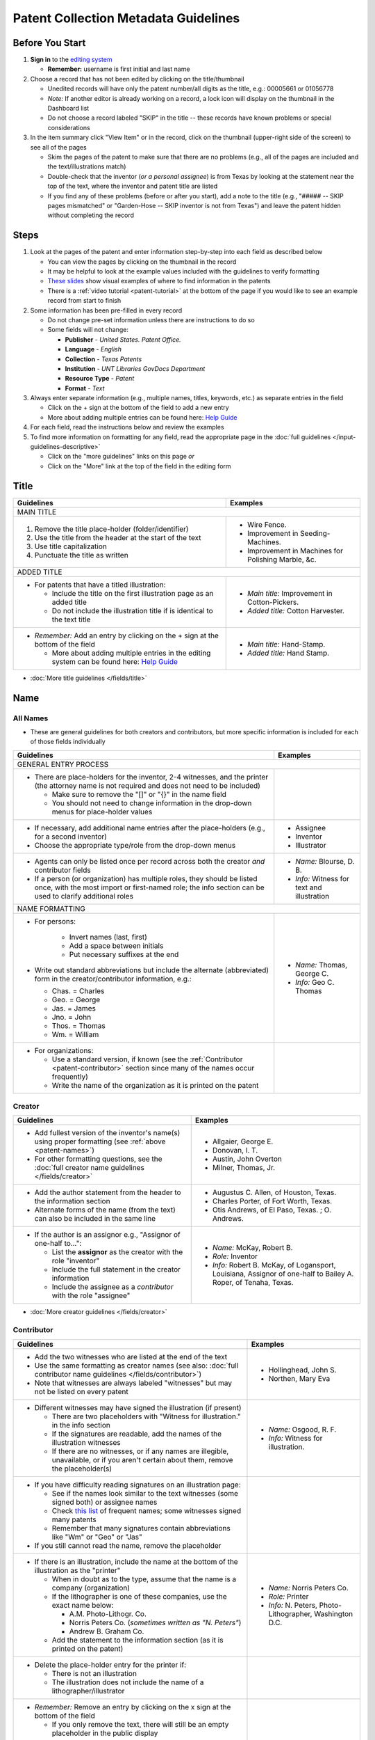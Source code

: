 =====================================
Patent Collection Metadata Guidelines
=====================================

Before You Start
================

1.  **Sign in** to the `editing system <https://edit.texashistory.unt.edu/>`_

    -   **Remember:** username is first initial and last name

2.  Choose a record that has not been edited by clicking on the
    title/thumbnail
    
    -   Unedited records will have only the patent number/all digits as
        the title, e.g.: 00005661 or 01056778
    -   *Note:* If another editor is already working on a record, a lock
        icon will display on the thumbnail in the Dashboard list
    -   Do not choose a record labeled "SKIP" in the title -- these
        records have known problems or special considerations
        
3.  In the item summary click "View Item" or in the record, click on the 
    thumbnail (upper-right side of the screen) to see all of the pages
    
    -   Skim the pages of the patent to make sure that there are no
        problems (e.g., all of the pages are included and the
        text/illustrations match)
    -   Double-check that the inventor (*or a personal assignee*) is from Texas by
        looking at the statement near the top of the text, where the
        inventor and patent title are listed
    -   If you find any of these problems (before or after you start),
        add a note to the title (e.g., "\#\#\#\#\# -- SKIP pages
        mismatched" or "Garden-Hose -- SKIP inventor is not from Texas") 
        and leave the patent hidden without completing the record


Steps
=====

1.  Look at the pages of the patent and enter information step-by-step
    into each field as described below
    
    -   You can view the pages by clicking on the thumbnail in the
        record
    -   It may be helpful to look at the example values included with the guidelines
        to verify formatting
    -   `These slides <https://docs.google.com/presentation/d/1qQ2g_ja1w2k37LX-ACQFeT7I68ePNvbNAECYVmduicg/edit?usp=sharing>`__ show visual examples of where to find information in the patents 
    -   There is a :ref:`video tutorial <patent-tutorial>` at the bottom of the page if you
        would like to see an example record from start to finish
        
2.  Some information has been pre-filled in every record

    -   Do not change pre-set information unless there are instructions
        to do so
    -   Some fields will not change:

        -   **Publisher** - *United States. Patent Office.*
        -   **Language** - *English*
        -   **Collection** - *Texas Patents*
        -   **Institution** - *UNT Libraries GovDocs Department*
        -   **Resource Type** - *Patent*
        -   **Format** - *Text*

3.  Always enter separate information (e.g., multiple names, titles,
    keywords, etc.) as separate entries in the field
    
    -   Click on the + sign at the bottom of the field to add a new
        entry
    -   More about adding multiple entries can be found here: `Help
        Guide <https://edit.texashistory.unt.edu/help/guide/einfo/>`_
        
4.  For each field, read the instructions below and review the examples
5.  To find more information on formatting for any field, read the
    appropriate page in the :doc:`full guidelines </input-guidelines-descriptive>`

    -   Click on the "more guidelines" links on this page *or*
    -   Click on the "More" link at the top of the field in the editing form

.. _patent-title:

Title
=====

+---------------------------------------------------------------+-------------------------------------------+
|**Guidelines**                                                 |**Examples**                               |
+===============================================================+===========================================+
|MAIN TITLE                                                                                                 |
+---------------------------------------------------------------+-------------------------------------------+
|#.   Remove the title place-holder (folder/identifier)         |-  Wire Fence.                             |
|#.   Use the title from the header at the start of the text    |-  Improvement in Seeding-Machines.        |
|#.   Use title capitalization                                  |-  Improvement in Machines for Polishing   |
|#.   Punctuate the title as written                            |   Marble, &c.                             |
+---------------------------------------------------------------+-------------------------------------------+
|ADDED TITLE                                                                                                |
+---------------------------------------------------------------+-------------------------------------------+
|-  For patents that have a titled illustration:                |-  *Main title:* Improvement in            |
|                                                               |   Cotton-Pickers.                         |
|   -   Include the title on the first illustration page as an  |                                           |
|       added title                                             |-  *Added title:* Cotton Harvester.        |
|   -   Do not include the illustration title if is identical to|                                           |
|       the text title                                          |                                           |
+---------------------------------------------------------------+-------------------------------------------+
|-  *Remember:* Add an entry by clicking on the + sign at the   |-  *Main title:* Hand-Stamp.               |
|   bottom of the field                                         |                                           |
|                                                               |-  *Added title:* Hand Stamp.              |
|   -   More about adding multiple entries in the editing       |                                           |
|       system can be found here: `Help Guide`_                 |                                           |
+---------------------------------------------------------------+-------------------------------------------+

*   :doc:`More title guidelines </fields/title>`

.. _patent-names:

Name
====

All Names
---------
-   These are general guidelines for both creators and contributors, but more
    specific information is included for each of those fields individually

+---------------------------------------------------------------+-------------------------------------------+
|**Guidelines**                                                 |**Examples**                               |
+===============================================================+===========================================+
|GENERAL ENTRY PROCESS                                                                                      | 
+---------------------------------------------------------------+-------------------------------------------+
|-   There are place-holders for the inventor, 2-4 witnesses,   |                                           |
|    and the printer (the attorney name is not required and does|                                           |
|    not need to be included)                                   |                                           |
|                                                               |                                           |
|    -   Make sure to remove the "\[\]" or "\{\}" in the name   |                                           |
|        field                                                  |                                           |
|    -   You should not need to change information in the       |                                           |
|        drop-down menus for place-holder values                |                                           |
+---------------------------------------------------------------+-------------------------------------------+
|-   If necessary, add additional name entries after the        |-  Assignee                                |
|    place-holders (e.g., for a second inventor)                |-  Inventor                                |
|-   Choose the appropriate type/role from the drop-down menus  |-  Illustrator                             |
+---------------------------------------------------------------+-------------------------------------------+
|-   Agents can only be listed once per record across both the  |-  *Name:* Blourse, D. B.                  |
|    creator *and* contributor fields                           |                                           |
|-   If a person (or organization) has multiple roles, they     |-  *Info:* Witness for text and            |
|    should be listed once, with the most import or first-named |   illustration                            |
|    role; the info section can be used to clarify additional   |                                           |
|    roles                                                      |                                           |
+---------------------------------------------------------------+-------------------------------------------+
|NAME FORMATTING                                                                                            |
+---------------------------------------------------------------+-------------------------------------------+
|-  For persons:                                                |                                           |
|                                                               |                                           |
|    -   Invert names (last, first)                             |                                           |
|    -   Add a space between initials                           |                                           |
|    -   Put necessary suffixes at the end                      |                                           |
|                                                               |                                           |
|-   Write out standard abbreviations but include the alternate |-  *Name:* Thomas, George C.               |
|    (abbreviated) form in the creator/contributor information, |                                           |
|    e.g.:                                                      |-  *Info:* Geo C. Thomas                   |
|                                                               |                                           |
|    -   Chas. = Charles                                        |                                           |
|    -   Geo. = George                                          |                                           |
|    -   Jas. = James                                           |                                           |
|    -   Jno. = John                                            |                                           |
|    -   Thos. = Thomas                                         |                                           |
|    -   Wm. = William                                          |                                           |
+---------------------------------------------------------------+-------------------------------------------+
|-  For organizations:                                          |                                           |
|                                                               |                                           |
|   -   Use a standard version, if known                        |                                           |
|       (see the :ref:`Contributor <patent-contributor>` section|                                           |
|       since many of the names occur frequently)               |                                           |
|   -   Write the name of the organization as it is printed on  |                                           |
|       the patent                                              |                                           |
+---------------------------------------------------------------+-------------------------------------------+


.. _patent-creator:

Creator
-------

+---------------------------------------------------------------+-------------------------------------------+
|**Guidelines**                                                 |**Examples**                               |
+===============================================================+===========================================+
|-   Add fullest version of the inventor's name(s) using proper |-   Allgaier, George E.                    |
|    formatting (see :ref:`above <patent-names>`)               |-   Donovan, I. T.                         |
|-   For other formatting questions, see the :doc:`full creator |-   Austin, John Overton                   |
|    name guidelines </fields/creator>`                         |-   Milner, Thomas, Jr.                    |
+---------------------------------------------------------------+-------------------------------------------+
|-   Add the author statement from the header to the information|-   Augustus C. Allen, of Houston, Texas.  |
|    section                                                    |-   Charles Porter, of Fort Worth, Texas.  |
|-   Alternate forms of the name (from the text) can also be    |-   Otis Andrews, of El Paso, Texas. ; O.  |
|    included in the same line                                  |    Andrews.                               |
+---------------------------------------------------------------+-------------------------------------------+
|-   If the author is an assignor e.g., "Assignor of one-half   |-   *Name:* McKay, Robert B.               |
|    to...":                                                    |-   *Role:* Inventor                       |
|                                                               |-   *Info:* Robert B. McKay, of Logansport,|
|    -   List the **assignor** as the creator with the role     |    Louisiana, Assignor of one-half to     |
|        "inventor"                                             |    Bailey A. Roper, of Tenaha, Texas.     |
|    -   Include the full statement in the creator information  |                                           |
|    -   Include the assignee as a *contributor* with the role  |                                           |
|        "assignee"                                             |                                           |
+---------------------------------------------------------------+-------------------------------------------+

*   :doc:`More creator guidelines </fields/creator>`

.. _patent-contributor:

Contributor
-----------

+-------------------------------------------------------------------------------------------------------------------------------------------------------------------+-------------------------------------------+
|**Guidelines**                                                                                                                                                     |**Examples**                               |
+===================================================================================================================================================================+===========================================+
|-   Add the two witnesses who are listed at the end of the text                                                                                                    |-   Hollinghead, John S.                   |
|-   Use the same formatting as creator names (see also: :doc:`full contributor name guidelines </fields/contributor>`)                                             |-   Northen, Mary Eva                      |
|-   Note that witnesses are always labeled "witnesses" but may not be listed on every patent                                                                       |                                           |
+-------------------------------------------------------------------------------------------------------------------------------------------------------------------+-------------------------------------------+
|-   Different witnesses may have signed the illustration (if present)                                                                                              |-   *Name:* Osgood, R. F.                  |
|                                                                                                                                                                   |-   *Info:* Witness for illustration.      |
|    -   There are two placeholders with "Witness for illustration." in the info section                                                                            |                                           |
|    -   If the signatures are readable, add the names of the illustration witnesses                                                                                |                                           |
|    -   If there are no witnesses, or if any names are illegible, unavailable, or if you aren't certain about them, remove the placeholder(s)                      |                                           |
+-------------------------------------------------------------------------------------------------------------------------------------------------------------------+-------------------------------------------+
|-   If you have difficulty reading signatures on an illustration page:                                                                                             |                                           |
|                                                                                                                                                                   |                                           |
|    -   See if the names look similar to the text witnesses (some signed both) or  assignee names                                                                  |                                           |
|    -   Check `this list                                                                                                                                           |                                           |
|        <https://edit.texashistory.unt.edu/facet/?fq=untl_collection%3ATXPT&t=dc_contributor_facet&qualifier=dc_contributor.wit_facet&prefix=&facet_sort=count>`_  |                                           |
|        of frequent names; some witnesses signed many patents                                                                                                      |                                           |
|    -   Remember that many signatures contain abbreviations like "Wm" or "Geo" or "Jas"                                                                            |                                           |
|                                                                                                                                                                   |                                           |
|-   If you still cannot read the name, remove the placeholder                                                                                                      |                                           |
+-------------------------------------------------------------------------------------------------------------------------------------------------------------------+-------------------------------------------+
|-   If there is an illustration, include the name at the bottom of the illustration as the "printer"                                                               |-  *Name:* Norris Peters Co.               |
|                                                                                                                                                                   |-  *Role:* Printer                         |
|    -   When in doubt as to the type, assume that the name is a company (organization)                                                                             |-  *Info:* N. Peters, Photo-Lithographer,  |
|    -   If the lithographer is one of these companies, use the exact name below:                                                                                   |   Washington D.C.                         |
|                                                                                                                                                                   |                                           |
|        -   A.M. Photo-Lithogr. Co.                                                                                                                                |                                           |
|        -   Norris Peters Co. (*sometimes written as "N. Peters"*)                                                                                                 |                                           |
|        -   Andrew B. Graham Co.                                                                                                                                   |                                           |
|                                                                                                                                                                   |                                           |
|    -   Add the statement to the information section (as it is printed on the patent)                                                                              |                                           |
+-------------------------------------------------------------------------------------------------------------------------------------------------------------------+-------------------------------------------+
|-  Delete the place-holder entry for the printer if:                                                                                                               |                                           |
|                                                                                                                                                                   |                                           |
|   -   There is not an illustration                                                                                                                                |                                           |
|   -   The illustration does not include the name of a lithographer/illustrator                                                                                    |                                           |
+-------------------------------------------------------------------------------------------------------------------------------------------------------------------+-------------------------------------------+
|-   *Remember:* Remove an entry by clicking on the x sign at the bottom of the field                                                                               |                                           |
|                                                                                                                                                                   |                                           |
|    -   If you only remove the text, there will still be an empty placeholder in the public display                                                                |                                           |
+-------------------------------------------------------------------------------------------------------------------------------------------------------------------+-------------------------------------------+

*   :doc:`More contributor guidelines </fields/contributor>`

.. _patent-date:

Date
====

+---------------------------------------------------------------+-------------------------------------------+
|**Guidelines**                                                 |**Examples**                               |
+===============================================================+===========================================+
|ALL DATES                                                                                                  |
+---------------------------------------------------------------+-------------------------------------------+
|-  Use the format YYYY-MM-DD                                   |                                           |
+---------------------------------------------------------------+-------------------------------------------+
|CREATION/ACCEPTANCE DATE                                                                                   |
+---------------------------------------------------------------+-------------------------------------------+
|-   Enter the date of the patent twice (two entries)           |-  *Creation Date:* 1873-05-20             |
|                                                               |                                           |
|    -   This is listed in the text header - e.g., "dated May   |-  *Acceptance Date:* 1873-05-20           |
|        20, 1873"                                              |                                           |
|                                                               |                                           |
|-   Label the first entry as "Creation Date" and the second as |                                           |
|    "Acceptance Date" in the drop-down menu                    |                                           |
+---------------------------------------------------------------+-------------------------------------------+
|SUBMISSION DATE                                                                                            |
+---------------------------------------------------------------+-------------------------------------------+
|-  Add an entry labeled "Submission Date" if it is noted in the|*Submission Date:* 1873-04-05              |
|   text                                                        |                                           |
|                                                               |                                           |
|   -   It will be in the text header, e.g., "application filed |                                           |
|       April 5, 1873"                                          |                                           |
+---------------------------------------------------------------+-------------------------------------------+

*   :doc:`More date guidelines </fields/date>`

.. _patent-content-description:

Content Description
===================

+---------------------------------------------------------------+-------------------------------------------+
|**Guidelines**                                                 |**Examples**                               |
+===============================================================+===========================================+
|Add a brief (usually 1-2 sentence) description explaining what |Patent for a new medical compound to treat |
|the patent is for                                              |chills and fevers which lists the          |
|                                                               |ingredients and dosages.                   |
+---------------------------------------------------------------+-------------------------------------------+
|Try to note what makes the invention unique, as far as you can |Patent for a new windmill design with      |
|determine; for example, there are many variations on farm      |different sails and connections, including |
|equipment and tools, but the text will generally note that the |illustrations.                             |
|particular design is cheaper, more versatile, easier to build  |                                           |
|or use, more efficient, etc.                                   |                                           |
+---------------------------------------------------------------+-------------------------------------------+
|If you quote the text, be sure to cite it                      |Patent for "a new and improved mode of     |
|                                                               |dressing millstones for the purpose of     |
|                                                               |grinding every kind of grain into meal     |
|                                                               |flour &c., &c." (lines 4-7) including      |
|                                                               |instructions and illustrations.            |
+---------------------------------------------------------------+-------------------------------------------+

*   :ref:`More content description guidelines <description-content>`

.. _patent-physical-description:

Physical Description
====================

-   There is a placeholder for physical description: **[1], # p. : ill. ; 23 cm.**
-   Here is what each part means:


+-------------------------------+-------------------------------+-------------------------------+-------------------------------+
|[1],                           |# p.                           |: ill.                         |; 23 cm.                       |
+===============================+===============================+===============================+===============================+
|Number of *unpaginated* pages  |# of *paginated* text pages    |: item has illustrations       |; pages are 23 cm. tall        |
|                               |                               |                               |                               |
|                               |                               |                               |(*Note:* this never changes)   |
+-------------------------------+-------------------------------+-------------------------------+-------------------------------+

-   Adjust the physical description as necessary (see table below)
-   Note that as a general rule, illustrations and text are always
    numbered separately
-   Base number of pages on last paginated page of each section; if
    there is a page "2" then the preceding page is "1" even if no number is printed

+-------------------------------+-------------------------------+-------------------------------+-------------------------------+-------------------------------------------+
|**Parts of physical description**                                                                                              |**Examples**                               |
+===============================+===============================+===============================+===============================+===========================================+
|*Basic*                                                                                                                                                                    |
+-------------------------------+-------------------------------+-------------------------------+-------------------------------+-------------------------------------------+
|# illustrated pages            |# text pages                   |item is illustrated            |h in cm.                       |                                           |
+-------------------------------+-------------------------------+-------------------------------+-------------------------------+-------------------------------------------+
|[1]                            |# p.                           |: ill.                         |; 23 cm.                       | [1], 3 p. : ill. ; 23 cm.                 |
|                               |                               |                               |                               +-------------------------------------------+
|                               |                               |                               |                               |*(1 unpaginated illustration page, 3       |
|                               |                               |                               |                               |paginated text pages : text has            |
|                               |                               |                               |                               |illustrations ; 23 cm. tall)*              |
+-------------------------------+-------------------------------+-------------------------------+-------------------------------+-------------------------------------------+
|*Variations*                                                                                                                                                               |
+-------------------------------+-------------------------------+-------------------------------+-------------------------------+-------------------------------------------+
|remove if no illustrations     |             --                |remove if no illustrations     |               --              |2 p. ; 23 cm.                              |
|                               |                               |                               |                               +-------------------------------------------+
|                               |                               |                               |                               |*(2 paginated text pages with no           |
|                               |                               |                               |                               |illustrations ; 23 cm. tall)*              |
+-------------------------------+-------------------------------+-------------------------------+-------------------------------+-------------------------------------------+
|no brackets if illustrations   |             --                |               --              |               --              |3 sheets, 3 p. : ill ; 23 cm.              |
|are numbered                   |                               |                               |                               +-------------------------------------------+
|                               |                               |                               |                               |*(3 paginated illustration pages labeled   |
|                               |                               |                               |                               |"sheet 1-3", 3 paginated text pages : text |
|                               |                               |                               |                               |has illustrations ; 23 cm. tall)*          |
+-------------------------------+-------------------------------+-------------------------------+-------------------------------+-------------------------------------------+
|            --                 |use brackets if un-numbered    |               --              |               --              |[1] p. ; 23 cm.                            |
|                               |                               |                               |                               +-------------------------------------------+
|                               |                               |                               |                               |*(1 unpaginated text page with no          |
|                               |                               |                               |                               |illustrations ; 23 cm. tall)*              |
+-------------------------------+                               +-------------------------------+-------------------------------+-------------------------------------------+
|            --                 |                               |               --              |               --              |[2] p. : ill. ; 23 cm.                     |
|                               |                               |                               |                               +-------------------------------------------+
|                               |                               |                               |                               |*(1 unpaginated illustration and 1         |
|                               |                               |                               |                               |unpaginated text page : text has           |
|                               |                               |                               |                               |illustrations ; 23 cm. tall)*              |
+-------------------------------+-------------------------------+-------------------------------+-------------------------------+-------------------------------------------+

*   :ref:`More physical description guidelines <description-physical>`

.. _patent-subject:

Subject
=======

+---------------------------------------------------------------+-------------------------------------------+
|**Guidelines**                                                 |**Examples**                               |
+===============================================================+===========================================+
|The general terms that are pre-populated in the records may    |                                           |
|remain, but you should add at least 1-2 more-specific subjects |                                           |
|for locating the particular patent                             |                                           |
+---------------------------------------------------------------+-------------------------------------------+
|UNTL-BS  (University of North Texas Libraries Browse Subjects                                              |
+---------------------------------------------------------------+-------------------------------------------+
|-  Add appropriate UNTL-BS terms                               |-  Social Life and Customs - Food and      |
|-  Use the pop-up modal and/or the                             |   Cooking                                 |
|   `full list <https://digital2.library.unt.edu/subjects/>`_   |-  Agriculture - Processing and Storage -  |
|                                                               |   Cotton Gins                             |
+---------------------------------------------------------------+-------------------------------------------+
|LCSH (Library of Congress Subject Headings)                                                                |
+---------------------------------------------------------------+-------------------------------------------+
|-  When relevant, add additional LCSH terms                    |-  Cotton-picking machinery                |
|-  Only add LCSH terms if you are familiar with constructing   |-  Rubber stamps                           |
|   them                                                        |                                           |
+---------------------------------------------------------------+-------------------------------------------+
|KEYWORDS                                                                                                   |
+---------------------------------------------------------------+-------------------------------------------+
|-  Add additional relevant keywords                            |-  ovens                                   |
|-  Keywords should be lowercase and plural unless they are     |-  skillets                                |
|   proper names                                                |-  washing machines                        |
|-  Consider using common spelling variations or synonyms for   |-  harvesters                              |
|   words used in the patent text                               |-  ploughs                                 |
|                                                               |-  comminution                             |
|                                                               |-  pendant closures                        |
|                                                               |-  escapements                             |
+---------------------------------------------------------------+-------------------------------------------+

*   :doc:`More subject guidelines </fields/subject>`

.. _patent-psource:

Primary Source
==============

-   Make sure that "Yes" is checked


*   :doc:`More primary source guidelines </fields/primary-source>`


.. _patent-coverage:

Coverage
========

Place Name
----------

+---------------------------------------------------------------+-------------------------------------------+
|**Guidelines**                                                 |**Examples**                               |
+===============================================================+===========================================+
|-  Add the place that the inventor is from                     |-  United States - Texas - Travis County - |
|                                                               |   Austin                                  |
|   -   This is in the text header and first paragraph          |                                           |
|   -   Sometimes there is a city listed and sometimes only a   |-  United States - Texas - Hill Country -  |
|       county                                                  |   Hillsboro                               |
|                                                               |                                           |
|-  When you click on the text (United States), it will open a  |                                           |
|   pop-up modal                                                |                                           |
|                                                               |                                           |
|   -  Highlight the text and start typing the name of the city |                                           |
|      or county and the place name should appear in the list   |                                           |
+---------------------------------------------------------------+-------------------------------------------+
|-  If the city is not in the list, add the name, using         |                                           |
|   appropriate formatting: United States - Texas - [name]      |                                           |
|   County - [city]                                             |                                           |
|-  Pay attention to spacing and capitalization if you add a new|                                           |
|   place                                                       |                                           |
+---------------------------------------------------------------+-------------------------------------------+
|-  If there are two places (e.g., for two inventors or an      |-  United States - Louisiana - De Soto     |
|   assignor and assignee), include both                        |   Parish - Logansport                     |
|                                                               |                                           |
|                                                               |-  United States - Texas - Shelby County - |
|                                                               |   Tenaha                                  |
+---------------------------------------------------------------+-------------------------------------------+

*   :doc:`More coverage guidelines </fields/coverage>`

.. _patent-identifier:

Identifier
==========

+---------------------------------------------------------------+-------------------------------------------+
|**Guidelines**                                                 |**Examples**                               |
+===============================================================+===========================================+
|PATENT NUMBER                                                                                              |
+---------------------------------------------------------------+-------------------------------------------+
|The patent number has been automatically entered               |-  5661 (original: 00005661)               |
|                                                               |                                           |
|#.  Change the qualifier (in the drop-down menu) to "Patent    |-  198785 (original: 00198785)             |
|    Number"                                                    |                                           |
|#.  Remove any zero-padding from the number (all preceding     |                                           |
|    zeroes)                                                    |                                           |
+---------------------------------------------------------------+-------------------------------------------+
|SERIAL NUMBER                                                                                              |
+---------------------------------------------------------------+-------------------------------------------+
|-   Add a second identifier for patents that list a serial     |-   *Patent Number:* 447374                |
|    number at the head of the text                             |                                           |
|                                                               |                                           |
|    -   Choose "Government Documents Number" from the drop-down|-   *Government Documents No.:* 02/354853  |
|        list                                                   |                                           |
|    -   Write out the number as 02/\#\#\#\#\#\#                |                                           |
+---------------------------------------------------------------+-------------------------------------------+

*   :doc:`More identifier guidelines </fields/identifier>`

.. _patent-note:

Note
====

+---------------------------------------------------------------+-------------------------------------------+
|**Guidelines**                                                 |**Examples**                               |
+===============================================================+===========================================+
|-   Display notes are used only when there is information that |-   "Application filed June 9, 1890. Serial|
|    does not fit in another field                              |    No. 354, 853. (No model.)"             |
|-   **Quote** any special statements from the top of the text  |-   "Application filed January 17, 1885.   |
|    that is not documented elsewhere (e.g., for other dates or |    (No model.)"                           |
|    notes)                                                     |-   "Application filed May 20, 1913, Serial|
|-   A note is not necessary if all information/dates are       |    No. 768,815. Renewed January 19, 1915. |
|    documented in other parts of the record                    |    Serial No. 3,170."                     |
+---------------------------------------------------------------+-------------------------------------------+

*   :doc:`More note guidelines </fields/note>`

.. _patent-saving:

Saving the Record
=================

#.   When all fields are completed, skim through the record to check for
     errors (e.g., typos, incorrect spacing, missing information, etc.)
#.   If everything is correct, select the radio button next to "Visible"
     to make the record public (in the upper-right side of the form, near the thumbnail)
#.   Click "Publish"
#.   If you would like to see the live record, click the "View Online"
     link at the top of the success page

*Notes:* 

    -   Clicking publish saves a new version of the record.  Do not publish the 
        record if you have not made changes (the system will save a duplicate copy every time).
    -   Saving the record is separate from the visible/hidden flag; you can publish
        the record and leave it "hidden," but it will not be findable by the public.
    -   Records can still be edited after they are visible -- you have the ability
        to edit any records in the collection.  Just note that if you have criteria
        set in the Dashboard (e.g., "only hidden records") you may have to adjust
        them to see previously-edited items.


.. _patent-special:

Special Cases
=============

Here are some completed records (non-exhaustive list) that provide additional examples of
situations that you might see in patents.


+-------------------------------------------------------------------------+-------------------------------------------+
|**Record**                                                               |Example of:                                |
+=========================================================================+===========================================+
|`Improvement in Medical Compounds of Bitters for Treading                |-  no illustration                         |
|Chills and Fever.                                                        |-  no numbered pages                       |
|<https://texashistory.unt.edu/ark:/67531/metapth166865/>`__              |-  date filed                              |
|                                                                         |                                           |
|-  `Metadata summary view                                                |                                           |
|   <https://texashistory.unt.edu/ark:/67531/metapth166865/metadata>`__   |                                           |
+-------------------------------------------------------------------------+-------------------------------------------+
|`Dressing Millstones.                                                    |-  quoted text in content description      |
|<https://texashistory.unt.edu/ark:/67531/metapth165032/>`__              |                                           |
|                                                                         |                                           |
|-  `Metadata summary view                                                |                                           |
|   <https://texashistory.unt.edu/ark:/67531/metapth165032/metadata>`__   |                                           |
+-------------------------------------------------------------------------+-------------------------------------------+
|`Improved Method of Feathering the Sails of Vanes of Windmills.          |-  two inventors                           |
|<https://texashistory.unt.edu/ark:/67531/metapth165050/>`__              |-  abbreviated name (witness)              |
|                                                                         |                                           |
|-  `Metadata summary view                                                |                                           |
|   <https://texashistory.unt.edu/ark:/67531/metapth165050/metadata>`__   |                                           |
+-------------------------------------------------------------------------+-------------------------------------------+
|`Improvement in Propelling Vessels.                                      |-  no city listed                          |
|<https://texashistory.unt.edu/ark:/67531/metapth165026/>`__              |                                           |
|                                                                         |                                           |
|-  `Metadata summary view                                                |                                           |
|   <https://texashistory.unt.edu/ark:/67531/metapth165026/metadata>`__   |                                           |
+-------------------------------------------------------------------------+-------------------------------------------+
|`Plow. <https://texashistory.unt.edu/ark:/67531/metapth172765/>`__       |-  assignor/assignee                       |
|                                                                         |-  serial number                           |
|-  `Metadata summary view                                                |-  two places                              |
|   <https://texashistory.unt.edu/ark:/67531/metapth172765/metadata>`__   |-  application date                        |
+-------------------------------------------------------------------------+-------------------------------------------+
|`Peach-Parer. <https://texashistory.unt.edu/ark:/67531/metapth165093/>`__|-  applicant is not inventor               |
|                                                                         |                                           |
|-  `Metadata summary view                                                |                                           |
|   <https://texashistory.unt.edu/ark:/67531/metapth165093/metadata>`__   |                                           |
+-------------------------------------------------------------------------+-------------------------------------------+
|`Plow. <https://texashistory.unt.edu/ark:/67531/metapth858133/">`__      |-  two serial numbers                      |
|                                                                         |-  application/renewal date                |
|-  `Metadata summary view                                                |                                           |
|   <https://texashistory.unt.edu/ark:/67531/metapth858133/metadata>`__   |                                           |
+-------------------------------------------------------------------------+-------------------------------------------+
|`Cotton-Sack Carrier.                                                    |-  two inventors                           |
|<https://texashistory.unt.edu/ark:/67531/metapth172975/>`__              |-  witnesses for each signature            |
|                                                                         |-  application/renewal date                |
|-  `Metadata summary view                                                |                                           |
|   <https://texashistory.unt.edu/ark:/67531/metapth172975/metadata>`__   |                                           |
+-------------------------------------------------------------------------+-------------------------------------------+


.. _patent-tutorial:

Video Tutorial
==============

`This video tutorial <https://www.youtube.com/embed/NvYyxXpx-bI>`_ walks through the creation of `this record <https://texashistory.unt.edu/ark:/67531/metapth510403/>`_ for a
"cotton gin" patent.  (You can look at the completed record values if you want to follow along.)


.. _patent-links:

Related Pages/Links
===================

**UNT Links**

-   :doc:`Metadata Guidelines </input-guidelines-descriptive>`

    - `UNTL-BS full list <https://digital2.library.unt.edu/subjects/browse/>`_
    
- `Online patent collection <https://texashistory.unt.edu/explore/collections/TXPT/browse/>`_

**External Links**

- `Google Patents <https://patents.google.com/>`_
- `LoC Authorities <https://id.loc.gov/>`_
